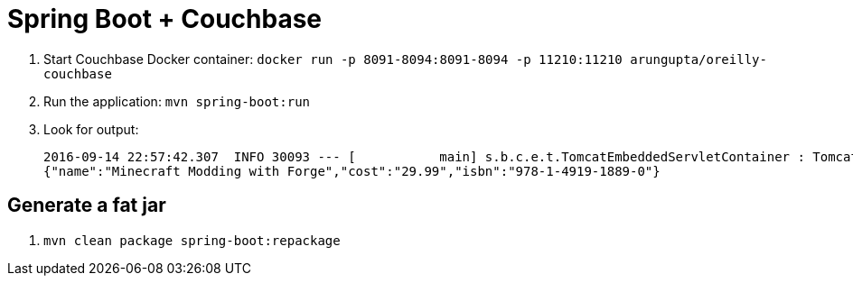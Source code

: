 = Spring Boot + Couchbase

. Start Couchbase Docker container: `docker run -p 8091-8094:8091-8094 -p 11210:11210 arungupta/oreilly-couchbase`
. Run the application: `mvn spring-boot:run`
. Look for output:
+
```
2016-09-14 22:57:42.307  INFO 30093 --- [           main] s.b.c.e.t.TomcatEmbeddedServletContainer : Tomcat started on port(s): 8080 (http)
{"name":"Minecraft Modding with Forge","cost":"29.99","isbn":"978-1-4919-1889-0"}
```

== Generate a fat jar

. `mvn clean package spring-boot:repackage`


